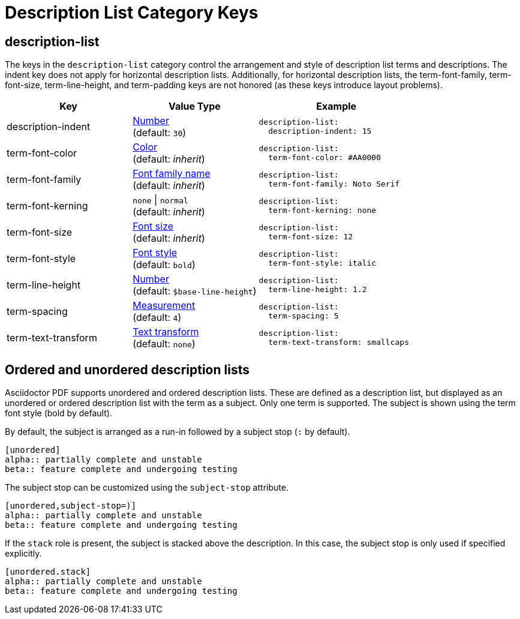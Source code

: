 = Description List Category Keys
:description: Reference list of the available description term and list category keys and their value types.
:navtitle: Description List
:source-language: yaml

[#description-list]
== description-list

The keys in the `description-list` category control the arrangement and style of description list terms and descriptions.
The indent key does not apply for horizontal description lists.
Additionally, for horizontal description lists, the term-font-family, term-font-size, term-line-height, and term-padding keys are not honored (as these keys introduce layout problems).

[cols="4,4,5a"]
|===
|Key |Value Type |Example

|description-indent
|xref:language.adoc#values[Number] +
(default: `30`)
|[source]
description-list:
  description-indent: 15

|term-font-color
|xref:color.adoc[Color] +
(default: _inherit_)
|[source]
description-list:
  term-font-color: #AA0000

|term-font-family
|xref:font-support.adoc[Font family name] +
(default: _inherit_)
|[source]
description-list:
  term-font-family: Noto Serif

|term-font-kerning
|`none` {vbar} `normal` +
(default: _inherit_)
|[source]
description-list:
  term-font-kerning: none

|term-font-size
|xref:text.adoc#font-size[Font size] +
(default: _inherit_)
|[source]
description-list:
  term-font-size: 12

|term-font-style
|xref:text.adoc#font-style[Font style] +
(default: `bold`)
|[source]
description-list:
  term-font-style: italic

|term-line-height
|xref:language.adoc#values[Number] +
(default: `$base-line-height`)
|[source]
description-list:
  term-line-height: 1.2

|term-spacing
|xref:measurement-units.adoc[Measurement] +
(default: `4`)
|[source]
description-list:
  term-spacing: 5

|term-text-transform
|xref:text.adoc#transform[Text transform] +
(default: `none`)
|[source]
description-list:
  term-text-transform: smallcaps
|===

== Ordered and unordered description lists

Asciidoctor PDF supports unordered and ordered description lists.
These are defined as a description list, but displayed as an unordered or ordered description list with the term as a subject.
Only one term is supported.
The subject is shown using the term font style (bold by default).

By default, the subject is arranged as a run-in followed by a subject stop (`:` by default).

[source,asciidoc]
----
[unordered]
alpha:: partially complete and unstable
beta:: feature complete and undergoing testing
----

The subject stop can be customized using the `subject-stop` attribute.

[source,asciidoc]
----
[unordered,subject-stop=)]
alpha:: partially complete and unstable
beta:: feature complete and undergoing testing
----

If the `stack` role is present, the subject is stacked above the description.
In this case, the subject stop is only used if specified explicitly.

[source,asciidoc]
----
[unordered.stack]
alpha:: partially complete and unstable
beta:: feature complete and undergoing testing
----

